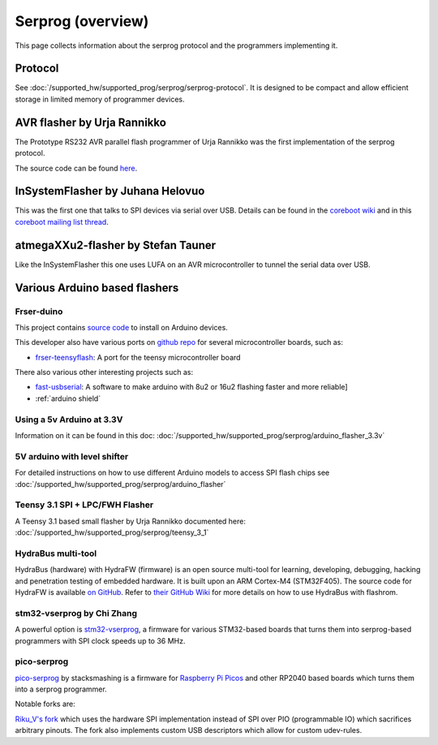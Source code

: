 ==================
Serprog (overview)
==================

This page collects information about the serprog protocol and the programmers implementing it.

Protocol
========

See :doc:`/supported_hw/supported_prog/serprog/serprog-protocol`. It is designed to be compact and allow efficient storage in limited memory of programmer devices.

AVR flasher by Urja Rannikko
============================

.. image:: 300px-Avr_rs232_programmer.jpg

The Prototype RS232 AVR parallel flash programmer of Urja Rannikko was the first implementation of the serprog protocol.

The source code can be found `here <https://github.com/urjaman/frser-atmega88>`_.

InSystemFlasher by Juhana Helovuo
=================================

This was the first one that talks to SPI devices via serial over USB.
Details can be found in the `coreboot wiki <https://www.coreboot.org/InSystemFlasher>`_ and in this
`coreboot mailing list thread <https://mail.coreboot.org/pipermail/coreboot/2011-February/063349.html>`_.

atmegaXXu2-flasher by Stefan Tauner
===================================

Like the InSystemFlasher this one uses LUFA on an AVR microcontroller to tunnel the serial data over USB.

.. image:: 300px-AtmegaXXu2-flasher.jpg

Various Arduino based flashers
==============================

Frser-duino
-----------

This project contains `source code <https://github.com/urjaman/frser-duino/>`_ to install on Arduino devices.

This developer also have various ports on `github repo <https://github.com/urjaman?tab=repositories>`_ for several microcontroller boards, such as:

* `frser-teensyflash <https://github.com/urjaman/frser-teensyflash>`_: A port for the teensy microcontroller board

There also various other interesting projects such as:

* `fast-usbserial <https://github.com/urjaman/fast-usbserial>`_: A software to make arduino with 8u2 or 16u2 flashing faster and more reliable]
* :ref:`arduino shield`

Using a 5v Arduino at 3.3V
--------------------------

Information on it can be found in this doc: :doc:`/supported_hw/supported_prog/serprog/arduino_flasher_3.3v`

5V arduino with level shifter
-----------------------------

For detailed instructions on how to use different Arduino models to access SPI flash chips see :doc:`/supported_hw/supported_prog/serprog/arduino_flasher`

.. image:: 300px-Serprog_0001.jpeg

Teensy 3.1 SPI + LPC/FWH Flasher
--------------------------------

A Teensy 3.1 based small flasher by Urja Rannikko documented here: :doc:`/supported_hw/supported_prog/serprog/teensy_3_1`

HydraBus multi-tool
-------------------

HydraBus (hardware) with HydraFW (firmware) is an open source multi-tool for learning, developing, debugging, hacking and penetration testing
of embedded hardware. It is built upon an ARM Cortex-M4 (STM32F405). The source code for HydraFW is available
`on GitHub <https://github.com/hydrabus/hydrafw>`_. Refer to `their GitHub Wiki <https://github.com/hydrabus/hydrafw/wiki/HydraFW-SPI-guide#flashrom-usage>`_
for more details on how to use HydraBus with flashrom.

.. image:: 300px-HydraFW_Default_PinAssignment.png

stm32-vserprog by Chi Zhang
-----------------------------

A powerful option is `stm32-vserprog <https://github.com/dword1511/stm32-vserprog#stm32-vserprog>`_, a firmware for various STM32-based boards
that turns them into serprog-based programmers with SPI clock speeds up to 36 MHz.

pico-serprog
------------

`pico-serprog <https://github.com/stacksmashing/pico-serprog>`_ by stacksmashing is a firmware for
`Raspberry Pi Picos <https://www.raspberrypi.com/documentation/microcontrollers/raspberry-pi-pico.html>`_ and other RP2040 based boards which turns them
into a serprog programmer.

Notable forks are:

`Riku_V's fork <https://codeberg.org/Riku_V/pico-serprog>`_ which uses the hardware SPI implementation instead of SPI over PIO (programmable IO) which
sacrifices arbitrary pinouts. The fork also implements custom USB descriptors which allow for custom udev-rules.
